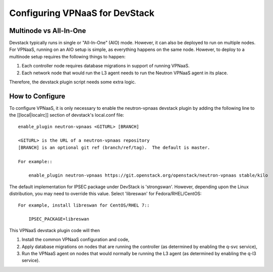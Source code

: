 ===============================
Configuring VPNaaS for DevStack
===============================

-----------------------
Multinode vs All-In-One
-----------------------

Devstack typically runs in single or "All-In-One" (AIO) mode.  However, it
can also be deployed to run on multiple nodes. For VPNaaS, running on an
AIO setup is simple, as everything happens on the same node. However, to
deploy to a multinode setup requires the following things to happen:

#. Each controller node requires database migrations in support of running
   VPNaaS.
#. Each network node that would run the L3 agent needs to run the Neutron
   VPNaaS agent in its place.

Therefore, the devstack plugin script needs some extra logic.

----------------
How to Configure
----------------

To configure VPNaaS, it is only necessary to enable the neutron-vpnaas
devstack plugin by adding the following line to the [[local|localrc]]
section of devstack's local.conf file::

   enable_plugin neutron-vpnaas <GITURL> [BRANCH]

   <GITURL> is the URL of a neutron-vpnaas repository
   [BRANCH] is an optional git ref (branch/ref/tag).  The default is master.

   For example::

       enable_plugin neutron-vpnaas https://git.openstack.org/openstack/neutron-vpnaas stable/kilo

The default implementation for IPSEC package under DevStack is 'strongswan'.
However, depending upon the Linux distribution, you may need to override
this value. Select 'libreswan' for Fedora/RHEL/CentOS::

    For example, install libreswan for CentOS/RHEL 7::

        IPSEC_PACKAGE=libreswan

This VPNaaS devstack plugin code will then

#. Install the common VPNaaS configuration and code,

#. Apply database migrations on nodes that are running the controller (as
   determined by enabling the q-svc service),

#. Run the VPNaaS agent on nodes that would normally be running the L3 agent
   (as determined by enabling the q-l3 service).
